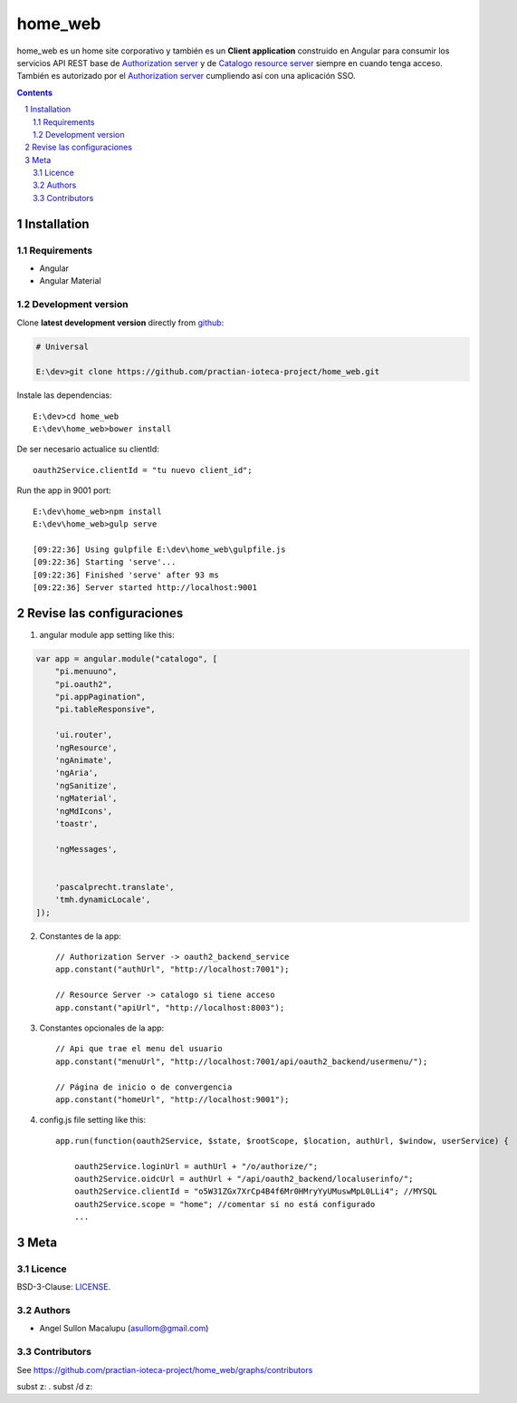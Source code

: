 ########################################
home_web
########################################

.. class:: no-web

    home_web es un home site corporativo y también es un **Client application** construido en Angular para consumir los servicios API REST base de `Authorization server`_ y de `Catalogo resource server`_ siempre en cuando tenga acceso. También es autorizado por el `Authorization server`_ cumpliendo así con una aplicación SSO.



    .. image:: https://github.com/practian-ioteca-project/home_web/blob/master/media/doc/e4-client_app_home_web.png
        :alt: HTTPie compared to cURL
        :width: 100%
        :align: center





.. contents::

.. section-numbering::

.. raw:: pdf

   PageBreak oneColumn


============
Installation
============

--------------
Requirements
--------------

* Angular 
* Angular Material 



-------------------
Development version
-------------------

Clone **latest development version** directly from github_:

.. code-block:: bash
    
    # Universal
    
    E:\dev>git clone https://github.com/practian-ioteca-project/home_web.git

Instale las dependencias::

    E:\dev>cd home_web
    E:\dev\home_web>bower install

De ser necesario actualice su clientId::

    oauth2Service.clientId = "tu nuevo client_id";


Run the app in 9001 port::

	E:\dev\home_web>npm install
	E:\dev\home_web>gulp serve

	[09:22:36] Using gulpfile E:\dev\home_web\gulpfile.js
	[09:22:36] Starting 'serve'...
	[09:22:36] Finished 'serve' after 93 ms
	[09:22:36] Server started http://localhost:9001


===========
Revise las configuraciones
===========

1. angular module app setting like this:

.. code-block:: bash


	var app = angular.module("catalogo", [
	    "pi.menuuno",
	    "pi.oauth2",
	    "pi.appPagination",
	    "pi.tableResponsive",

	    'ui.router',
	    'ngResource',
	    'ngAnimate',
	    'ngAria',
	    'ngSanitize',
	    'ngMaterial',
	    'ngMdIcons',
	    'toastr',

	    'ngMessages',


	    'pascalprecht.translate',
	    'tmh.dynamicLocale',
	]);

2. Constantes de la app::

	// Authorization Server -> oauth2_backend_service
	app.constant("authUrl", "http://localhost:7001"); 

	// Resource Server -> catalogo si tiene acceso
	app.constant("apiUrl", "http://localhost:8003"); 

3. Constantes opcionales de la app::
	
	// Api que trae el menu del usuario
	app.constant("menuUrl", "http://localhost:7001/api/oauth2_backend/usermenu/"); 

	// Página de inicio o de convergencia
	app.constant("homeUrl", "http://localhost:9001"); 




4. config.js file setting like this::

	app.run(function(oauth2Service, $state, $rootScope, $location, authUrl, $window, userService) {

	    oauth2Service.loginUrl = authUrl + "/o/authorize/";
	    oauth2Service.oidcUrl = authUrl + "/api/oauth2_backend/localuserinfo/";
	    oauth2Service.clientId = "o5W31ZGx7XrCp4B4f6Mr0HMryYyUMuswMpL0LLi4"; //MYSQL
	    oauth2Service.scope = "home"; //comentar si no está configurado
	    ...


====
Meta
====


-------
Licence
-------

BSD-3-Clause: `LICENSE <https://github.com/practian-ioteca-project/home_web/blob/master/LICENSE>`_.



-------
Authors
-------

- Angel Sullon Macalupu (asullom@gmail.com)



-------
Contributors
-------

See https://github.com/practian-ioteca-project/home_web/graphs/contributors

.. _github: https://github.com/practian-ioteca-project/catalogo_service
.. _Django: https://www.djangoproject.com
.. _Django REST Framework: http://www.django-rest-framework.org
.. _Django OAuth Toolkit: https://django-oauth-toolkit.readthedocs.io
.. _oauth2_backend: https://github.com/practian-reapps/django-oauth2-backend
.. _Authorization server: https://github.com/practian-ioteca-project/oauth2_backend_service
.. _Catalogo resource server: https://github.com/practian-ioteca-project/catalogo_service

subst z: .
subst /d z:

